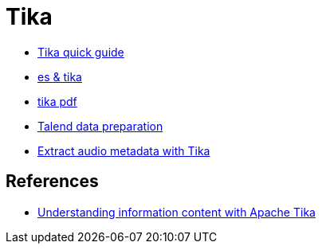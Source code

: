 = Tika

* http://www.tutorialspoint.com/tika/tika_quick_guide.htm[Tika quick guide]
* http://www.hashcode.eti.br/?p=420[es & tika]
* http://events.linuxfoundation.org/sites/events/files/slides/1s_and_0s.pdf[tika pdf]
* https://www.talend.com/products/data-preparation[Talend data preparation]
* https://dzone.com/articles/how-retrieveextract-metadata[Extract audio metadata with Tika]


== References
* http://www.ibm.com/developerworks/opensource/tutorials/os-apache-tika/[Understanding information content with Apache Tika]
